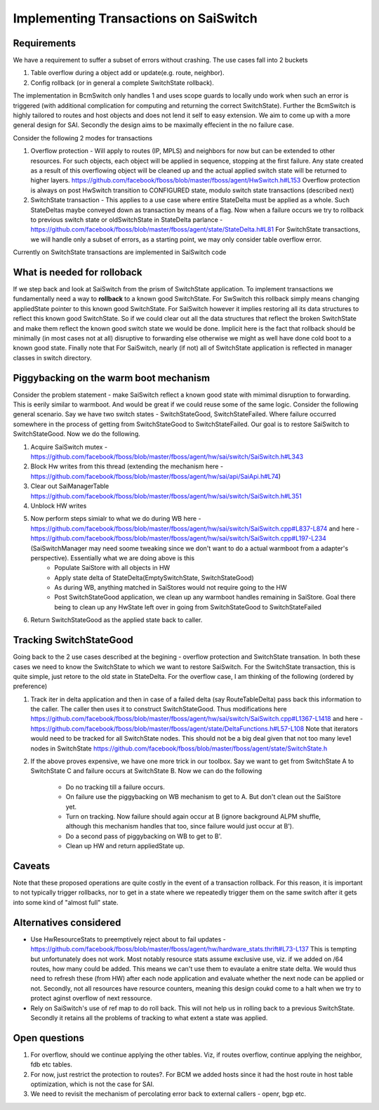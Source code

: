 Implementing Transactions on SaiSwitch
==========================================


Requirements
-------------

We have a requirement to suffer a subset of errors without crashing. The use cases
fall into 2 buckets

#. Table overflow during a object add or update(e.g. route, neighbor). 
#. Config rollback (or in general a complete SwitchState rollback).
    
The implementation in BcmSwitch only handles 1 and uses scope guards to locally 
undo work when such an error is triggered (with additional complication for computing 
and returning the correct SwitchState). Further the BcmSwitch is highly tailored to
routes and host objects and does not lend it self to easy extension. We aim to come
up with a more general design for SAI. Secondly the design aims to be maximally 
effecient in the no failure case. 

Consider the following 2 modes for transactions

#. Overflow protection - Will apply to routes (IP, MPLS) and neighbors for now but can be 
   extended to other resources. For such objects, each object will be applied in sequence,
   stopping at the first failure. Any state created as a result of this overflowing object
   will be cleaned up and the actual applied switch state will be returned to higher layers.
   https://github.com/facebook/fboss/blob/master/fboss/agent/HwSwitch.h#L153
   Overflow protection is always on post HwSwitch transition to CONFIGURED state,  modulo 
   switch state transactions (described next)
#. SwitchState transaction - This applies to a use case where entire StateDelta must be 
   applied as a whole. Such StateDeltas maybe conveyed down as transaction by means 
   of a flag. Now when a failure occurs we try to rollback to previous switch state
   or oldSwitchState in StateDelta parlance - https://github.com/facebook/fboss/blob/master/fboss/agent/state/StateDelta.h#L81
   For SwitchState transactions, we will handle only a subset of errors, as a starting
   point, we may only consider table overflow error. 

Currently on SwitchState transactions are implemented in SaiSwitch code

What is needed for rolloback
-------------------------------
If we step back and look at SaiSwitch from the prism of SwitchState application. To implement 
transactions we fundamentally need a way to **rollback** to a known good SwitchState. For SwSwitch
this rollback simply means changing appliedState pointer to this known good SwitchState. For
SaiSwitch however it implies restoring all its data structures to reflect this known good
SwitchState. So if we could clear out all the data structures that reflect the broken 
SwitchState and make them reflect the known good switch state we would be done. Implicit here
is the fact that rollback should be minimally (in most cases not at all) disruptive to forwarding
else otherwise we might as well have done cold boot to a known good state. 
Finally note that For SaiSwitch, nearly (if not) all of SwitchState application is reflected 
in manager classes in switch directory. 

Piggybacking on the warm boot mechanism
----------------------------------------

Consider the problem statement - make SaiSwitch reflect a known good state with mimimal disruption
to forwarding. This is eerily similar to warmboot. And would be great if we could reuse some of
the same logic. 
Consider the following general scenario. Say we have two switch states - SwitchStateGood, 
SwitchStateFailed. Where failure occurred somewhere in the process of getting from 
SwitchStateGood to SwitchStateFailed. Our goal is to restore SaiSwitch to SwitchStateGood.
Now we do the following.

#. Acquire SaiSwitch mutex - https://github.com/facebook/fboss/blob/master/fboss/agent/hw/sai/switch/SaiSwitch.h#L343
#. Block Hw writes from this thread (extending the mechanism here - https://github.com/facebook/fboss/blob/master/fboss/agent/hw/sai/api/SaiApi.h#L74)
#. Clear out SaiManagerTable https://github.com/facebook/fboss/blob/master/fboss/agent/hw/sai/switch/SaiSwitch.h#L351
#. Unblock HW writes
#. Now perform steps simialr to what we do during WB here - https://github.com/facebook/fboss/blob/master/fboss/agent/hw/sai/switch/SaiSwitch.cpp#L837-L874 and here - https://github.com/facebook/fboss/blob/master/fboss/agent/hw/sai/switch/SaiSwitch.cpp#L197-L234 (SaiSwitchManager may need soome tweaking since we don't want to do a actual warmboot from a adapter's perspective). Essentially what we are doing above is this 
    * Populate SaiStore with all objects in HW
    * Apply state delta of StateDelta(EmptySwitchState, SwitchStateGood)
    * As during WB, anything matched in SaiStores would not require going to the HW
    * Post SwitchStateGood application, we clean up any warmboot handles remaining in SaiStore. Goal there being to clean up any HwState left over in going from SwitchStateGood to SwitchStateFailed
#. Return SwitchStateGood as the applied state back to caller. 


Tracking SwitchStateGood
--------------------------
Going back to the 2 use cases described at the begining - overflow protection and SwitchState
transation. In both these cases we need to know the SwitchState to which we want to restore 
SaiSwitch. For the SwitchState transaction, this is quite simple, just retore to the old state
in StateDelta. For the overflow case, I am thinking of the following (ordered by preference)

#. Track iter in delta application and then in case of a failed delta (say RouteTableDelta)
   pass back this information to the caller. The caller then uses it to construct SwitchStateGood.
   Thus modifications here https://github.com/facebook/fboss/blob/master/fboss/agent/hw/sai/switch/SaiSwitch.cpp#L1367-L1418
   and here - https://github.com/facebook/fboss/blob/master/fboss/agent/state/DeltaFunctions.h#L57-L108
   Note that iterators would need to be tracked for all SwitchState nodes. This should not be a
   big deal given that not too many leve1 nodes in SwitchState https://github.com/facebook/fboss/blob/master/fboss/agent/state/SwitchState.h
#. If the above proves expensive, we have one more trick in our toolbox. 
   Say we want to get from SwitchState A to SwitchState C and failure occurs 
   at SwitchState B. Now we can do the following
    * Do no tracking till a failure occurs. 
    * On failure use the piggybacking on WB mechanism to get to A. But don't clean out the
      SaiStore yet. 
    * Turn on tracking. Now failure should again occur at B (ignore background ALPM shuffle,
      although this mechanism handles that too, since failure would just occur at B'). 
    * Do a second pass of piggybacking on WB to get to B'. 
    * Clean up HW and return appliedState up.

Caveats
--------
Note that these proposed operations are quite costly in the event of a
transaction rollback. For this reason, it is important to not typically trigger rollbacks,
nor to get in a state where we repeatedly trigger them on the same switch after
it gets into some kind of "almost full" state.

Alternatives considered
------------------------
* Use HwResourceStats to preemptively reject about to fail updates - https://github.com/facebook/fboss/blob/master/fboss/agent/hw/hardware_stats.thrift#L73-L137
  This is tempting but unfortunately does not work. Most notably resource stats assume exclusive use, viz. if we added on /64 routes, how many could be added. This means we can't use them to evaulate 
  a enitre state delta. We would thus need to refresh these (from HW) after each node application and evaluate whether the next node can be applied or not. Secondly, not all resources have resource
  counters, meaning this design coukd come to a halt when we try to protect aginst overflow of next ressource. 
* Rely on SaiSwitch's use of ref map to do roll back. This will not help us in rolling back to a previous SwitchState. Secondly it retains all the problems of tracking to what extent a state was applied.

Open questions
---------------
#. For overflow, should we continue applying the other tables. Viz, if routes overflow, 
   continue applying the neighbor, fdb etc tables. 
#. For now, just restrict the protection to routes?. For BCM we added hosts since it had
   the host route in host table optimization, which is not the case for SAI. 
#. We need to revisit the mechanism of percolating error back to external callers - openr,
   bgp etc. 


